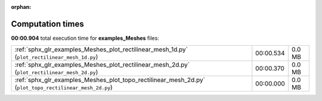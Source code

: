 
:orphan:

.. _sphx_glr_examples_Meshes_sg_execution_times:

Computation times
=================
**00:00.904** total execution time for **examples_Meshes** files:

+---------------------------------------------------------------------------------------------------------+-----------+--------+
| :ref:`sphx_glr_examples_Meshes_plot_rectilinear_mesh_1d.py` (``plot_rectilinear_mesh_1d.py``)           | 00:00.534 | 0.0 MB |
+---------------------------------------------------------------------------------------------------------+-----------+--------+
| :ref:`sphx_glr_examples_Meshes_plot_rectilinear_mesh_2d.py` (``plot_rectilinear_mesh_2d.py``)           | 00:00.370 | 0.0 MB |
+---------------------------------------------------------------------------------------------------------+-----------+--------+
| :ref:`sphx_glr_examples_Meshes_plot_topo_rectilinear_mesh_2d.py` (``plot_topo_rectilinear_mesh_2d.py``) | 00:00.000 | 0.0 MB |
+---------------------------------------------------------------------------------------------------------+-----------+--------+
